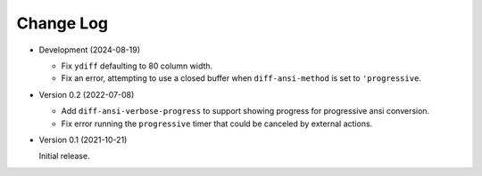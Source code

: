 
##########
Change Log
##########

- Development (2024-08-19)

  - Fix ``ydiff`` defaulting to 80 column width.
  - Fix an error, attempting to use a closed buffer when ``diff-ansi-method`` is set to ``'progressive``.

- Version 0.2 (2022-07-08)

  - Add ``diff-ansi-verbose-progress`` to support showing progress for progressive ansi conversion.
  - Fix error running the ``progressive`` timer that could be canceled by external actions.

- Version 0.1 (2021-10-21)

  Initial release.
